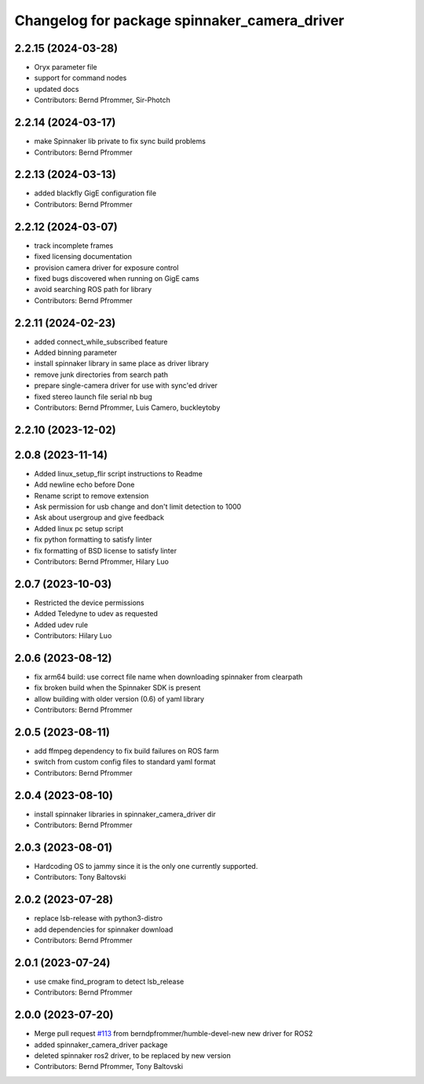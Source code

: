 ^^^^^^^^^^^^^^^^^^^^^^^^^^^^^^^^^^^^^^^^^^^^^
Changelog for package spinnaker_camera_driver
^^^^^^^^^^^^^^^^^^^^^^^^^^^^^^^^^^^^^^^^^^^^^

2.2.15 (2024-03-28)
-------------------

* Oryx parameter file
* support for command nodes
* updated docs
* Contributors: Bernd Pfrommer, Sir-Photch

2.2.14 (2024-03-17)
-------------------
* make Spinnaker lib private to fix sync build problems
* Contributors: Bernd Pfrommer

2.2.13 (2024-03-13)
-------------------
* added blackfly GigE configuration file
* Contributors: Bernd Pfrommer

2.2.12 (2024-03-07)
-------------------
* track incomplete frames
* fixed licensing documentation
* provision camera driver for exposure control
* fixed bugs discovered when running on GigE cams
* avoid searching ROS path for library
* Contributors: Bernd Pfrommer

2.2.11 (2024-02-23)
-------------------
* added connect_while_subscribed feature
* Added binning parameter
* install spinnaker library in same place as driver library
* remove junk directories from search path
* prepare single-camera driver for use with sync'ed driver
* fixed stereo launch file serial nb bug
* Contributors: Bernd Pfrommer, Luis Camero, buckleytoby

2.2.10 (2023-12-02)
-------------------

2.0.8 (2023-11-14)
------------------
* Added linux_setup_flir script instructions to Readme
* Add newline echo before Done
* Rename script to remove extension
* Ask permission for usb change and don't limit detection to 1000
* Ask about usergroup and give feedback
* Added linux pc setup script
* fix python formatting to satisfy linter
* fix formatting of BSD license to satisfy linter
* Contributors: Bernd Pfrommer, Hilary Luo

2.0.7 (2023-10-03)
------------------
* Restricted the device permissions
* Added Teledyne to udev as requested
* Added udev rule
* Contributors: Hilary Luo

2.0.6 (2023-08-12)
------------------
* fix arm64 build: use correct file name when downloading spinnaker from clearpath
* fix broken build when the Spinnaker SDK is present
* allow building with older version (0.6) of yaml library
* Contributors: Bernd Pfrommer

2.0.5 (2023-08-11)
------------------
* add ffmpeg dependency to fix build failures on ROS farm
* switch from custom config files to standard yaml format
* Contributors: Bernd Pfrommer

2.0.4 (2023-08-10)
------------------
* install spinnaker libraries in spinnaker_camera_driver dir
* Contributors: Bernd Pfrommer

2.0.3 (2023-08-01)
------------------
* Hardcoding OS to jammy since it is the only one currently supported.
* Contributors: Tony Baltovski

2.0.2 (2023-07-28)
------------------
* replace lsb-release with python3-distro
* add dependencies for spinnaker download
* Contributors: Bernd Pfrommer

2.0.1 (2023-07-24)
------------------
* use cmake find_program to detect lsb_release
* Contributors: Bernd Pfrommer

2.0.0 (2023-07-20)
------------------
* Merge pull request `#113 <https://github.com/ros-drivers/flir_camera_driver/issues/113>`_ from berndpfrommer/humble-devel-new
  new driver for ROS2
* added spinnaker_camera_driver package
* deleted spinnaker ros2 driver, to be replaced by new version
* Contributors: Bernd Pfrommer, Tony Baltovski
